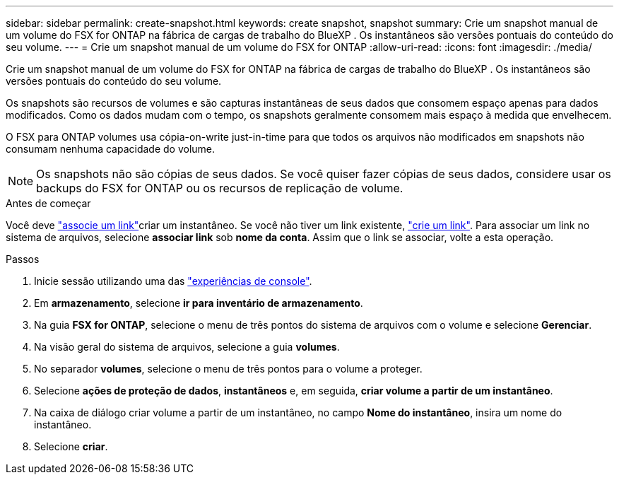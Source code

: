 ---
sidebar: sidebar 
permalink: create-snapshot.html 
keywords: create snapshot, snapshot 
summary: Crie um snapshot manual de um volume do FSX for ONTAP na fábrica de cargas de trabalho do BlueXP . Os instantâneos são versões pontuais do conteúdo do seu volume. 
---
= Crie um snapshot manual de um volume do FSX for ONTAP
:allow-uri-read: 
:icons: font
:imagesdir: ./media/


[role="lead"]
Crie um snapshot manual de um volume do FSX for ONTAP na fábrica de cargas de trabalho do BlueXP . Os instantâneos são versões pontuais do conteúdo do seu volume.

Os snapshots são recursos de volumes e são capturas instantâneas de seus dados que consomem espaço apenas para dados modificados. Como os dados mudam com o tempo, os snapshots geralmente consomem mais espaço à medida que envelhecem.

O FSX para ONTAP volumes usa cópia-on-write just-in-time para que todos os arquivos não modificados em snapshots não consumam nenhuma capacidade do volume.


NOTE: Os snapshots não são cópias de seus dados. Se você quiser fazer cópias de seus dados, considere usar os backups do FSX for ONTAP ou os recursos de replicação de volume.

.Antes de começar
Você deve link:manage-links.html["associe um link"]criar um instantâneo. Se você não tiver um link existente, link:create-link.html["crie um link"]. Para associar um link no sistema de arquivos, selecione *associar link* sob *nome da conta*. Assim que o link se associar, volte a esta operação.

.Passos
. Inicie sessão utilizando uma das link:https://docs.netapp.com/us-en/workload-setup-admin/console-experiences.html["experiências de console"^].
. Em *armazenamento*, selecione *ir para inventário de armazenamento*.
. Na guia *FSX for ONTAP*, selecione o menu de três pontos do sistema de arquivos com o volume e selecione *Gerenciar*.
. Na visão geral do sistema de arquivos, selecione a guia *volumes*.
. No separador *volumes*, selecione o menu de três pontos para o volume a proteger.
. Selecione *ações de proteção de dados*, *instantâneos* e, em seguida, *criar volume a partir de um instantâneo*.
. Na caixa de diálogo criar volume a partir de um instantâneo, no campo *Nome do instantâneo*, insira um nome do instantâneo.
. Selecione *criar*.

